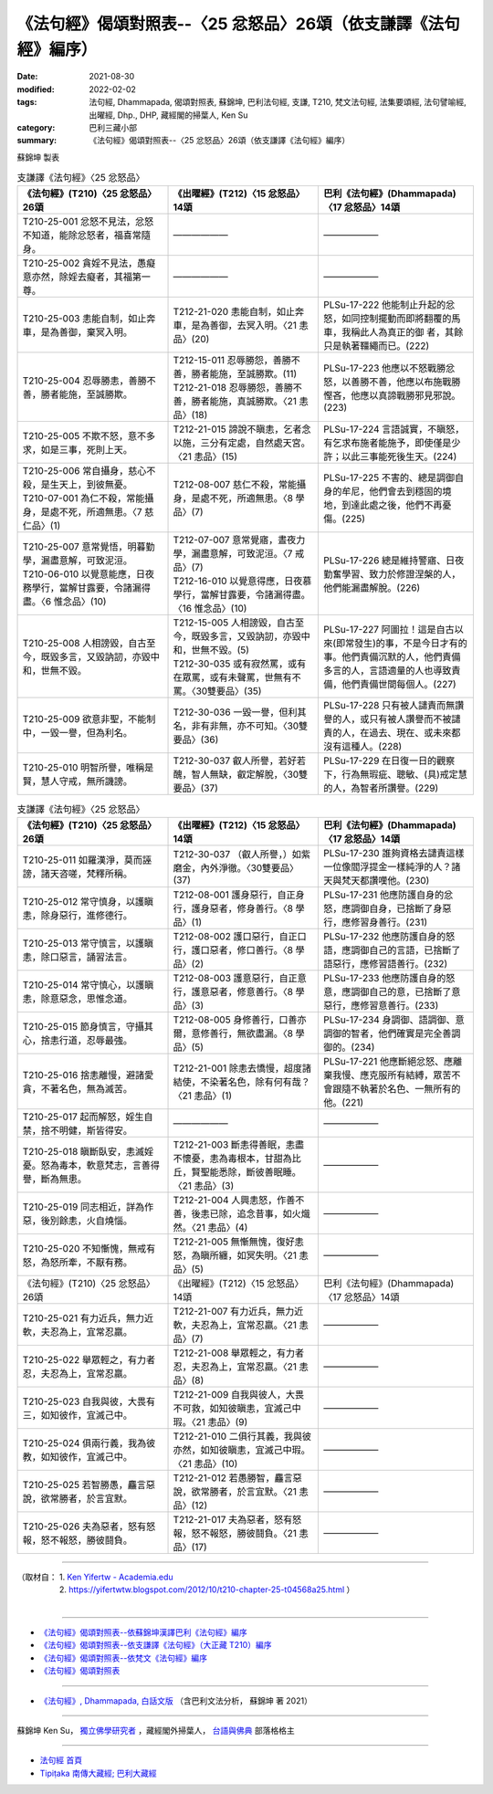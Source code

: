 ===================================================================
《法句經》偈頌對照表--〈25 忿怒品〉26頌（依支謙譯《法句經》編序）
===================================================================

:date: 2021-08-30
:modified: 2022-02-02
:tags: 法句經, Dhammapada, 偈頌對照表, 蘇錦坤, 巴利法句經, 支謙, T210, 梵文法句經, 法集要頌經, 法句譬喻經, 出曜經, Dhp., DHP, 藏經閣的掃葉人, Ken Su
:category: 巴利三藏小部
:summary: 《法句經》偈頌對照表--〈25 忿怒品〉26頌（依支謙譯《法句經》編序）


蘇錦坤 製表

.. list-table:: 支謙譯《法句經》〈25 忿怒品〉
   :widths: 33 33 34
   :header-rows: 1
   :class: remove-gatha-number

   * - 《法句經》(T210)〈25 忿怒品〉26頌
     - 《出曜經》(T212)〈15 忿怒品〉14頌
     - 巴利《法句經》(Dhammapada)〈17 忿怒品〉14頌

   * - T210-25-001 忿怒不見法，忿怒不知道，能除忿怒者，福喜常隨身。
     - ——————
     - ——————

   * - T210-25-002 貪婬不見法，愚癡意亦然，除婬去癡者，其福第一尊。
     - ——————
     - ——————

   * - T210-25-003 恚能自制，如止奔車，是為善御，棄冥入明。
     - T212-21-020 恚能自制，如止奔車，是為善御，去冥入明。〈21 恚品〉(20)
     - PLSu-17-222 他能制止升起的忿怒，如同控制擺動而即將翻覆的馬車，我稱此人為真正的御 者，其餘只是執著韁繩而已。(222)

   * - T210-25-004 忍辱勝恚，善勝不善，勝者能施，至誠勝欺。
     - | T212-15-011 忍辱勝怨，善勝不善，勝者能施，至誠勝欺。(11)
       | T212-21-018 忍辱勝怨，善勝不善，勝者能施，真誠勝欺。〈21 恚品〉(18)
     - PLSu-17-223 他應以不怒戰勝忿怒，以善勝不善，他應以布施戰勝慳吝，他應以真諦戰勝邪見邪說。(223)

   * - T210-25-005 不欺不怒，意不多求，如是三事，死則上天。
     - T212-21-015 諦說不瞋恚，乞者念以施，三分有定處，自然處天宮。〈21 恚品〉(15)
     - PLSu-17-224 言語誠實，不瞋怒，有乞求布施者能施予，即使僅是少許；以此三事能死後生天。(224)

   * - | T210-25-006 常自攝身，慈心不殺，是生天上，到彼無憂。
       | T210-07-001 為仁不殺，常能攝身，是處不死，所適無患。〈7 慈仁品〉(1)
     - T212-08-007 慈仁不殺，常能攝身，是處不死，所適無患。〈8 學品〉(7)
     - PLSu-17-225 不害的、總是調御自身的牟尼，他們會去到穩固的境地，到達此處之後，他們不再憂傷。(225)

   * - | T210-25-007 意常覺悟，明暮勤學，漏盡意解，可致泥洹。
       | T210-06-010 以覺意能應，日夜務學行，當解甘露要，令諸漏得盡。〈6 惟念品〉(10)
     - | T212-07-007 意常覺寤，晝夜力學，漏盡意解，可致泥洹。〈7 戒品〉(7)
       | T212-16-010 以覺意得應，日夜慕學行，當解甘露要，令諸漏得盡。〈16 惟念品〉(10)
     - PLSu-17-226 總是維持警寤、日夜勤奮學習、致力於修證涅槃的人，他們能漏盡解脫。(226)

   * - T210-25-008 人相謗毀，自古至今，既毀多言，又毀訥訒，亦毀中和，世無不毀。
     - | T212-15-005 人相謗毀，自古至今，既毀多言，又毀訥訒，亦毀中和，世無不毀。(5)
       | T212-30-035 或有寂然罵，或有在眾罵，或有未聲罵，世無有不罵。〈30雙要品〉(35)
     - PLSu-17-227 阿圖拉！這是自古以來(即常發生)的事，不是今日才有的事。他們責備沉默的人，他們責備多言的人，言語適量的人也導致責備，他們責備世間每個人。(227)

   * - T210-25-009 欲意非聖，不能制中，一毀一譽，但為利名。
     - T212-30-036 一毀一譽，但利其名，非有非無，亦不可知。〈30雙要品〉(36)
     - PLSu-17-228 只有被人譴責而無讚譽的人，或只有被人讚譽而不被譴責的人，在過去、現在、或未來都沒有這種人。(228)

   * - T210-25-010 明智所譽，唯稱是賢，慧人守戒，無所譏謗。
     - T212-30-037 叡人所譽，若好若醜，智人無缺，叡定解脫，〈30雙要品〉(37)
     - PLSu-17-229 在日復一日的觀察下，行為無瑕疵、聰敏、(具)戒定慧的人，為智者所讚譽。(229)

.. list-table:: 支謙譯《法句經》〈25 忿怒品〉
   :widths: 33 33 34
   :header-rows: 1
   :class: remove-gatha-number

   * - 《法句經》(T210)〈25 忿怒品〉26頌
     - 《出曜經》(T212)〈15 忿怒品〉14頌
     - 巴利《法句經》(Dhammapada)〈17 忿怒品〉14頌

   * - T210-25-011 如羅漢淨，莫而誣謗，諸天咨嗟，梵釋所稱。
     - T212-30-037 （叡人所譽，）如紫磨金，內外淨徹。〈30雙要品〉(37)
     - PLSu-17-230 誰夠資格去譴責這樣一位像閻浮提金一樣純淨的人？諸天與梵天都讚嘆他。(230)

   * - T210-25-012 常守慎身，以護瞋恚，除身惡行，進修德行。
     - T212-08-001 護身惡行，自正身行，護身惡者，修身善行。〈8 學品〉(1)
     - PLSu-17-231 他應防護自身的忿怒，應調御自身，已捨斷了身惡行，應修習身善行。(231)

   * - T210-25-013 常守慎言，以護瞋恚，除口惡言，誦習法言。
     - T212-08-002 護口惡行，自正口行，護口惡者，修口善行。〈8 學品〉(2)
     - PLSu-17-232 他應防護自身的怒語，應調御自己的言語，已捨斷了語惡行，應修習語善行。(232)

   * - T210-25-014 常守慎心，以護瞋恚，除意惡念，思惟念道。
     - T212-08-003 護意惡行，自正意行，護意惡者，修意善行。〈8 學品〉(3)
     - PLSu-17-233 他應防護自身的怒意，應調御自己的意，已捨斷了意惡行，應修習意善行。(233)

   * - T210-25-015 節身慎言，守攝其心，捨恚行道，忍辱最強。
     - T212-08-005 身修善行，口善亦爾，意修善行，無欲盡漏。〈8 學品〉(5)
     - PLSu-17-234 身調御、語調御、意調御的智者，他們確實是完全善調御的。(234)

   * - T210-25-016 捨恚離慢，避諸愛貪，不著名色，無為滅苦。
     - T212-21-001 除恚去憍慢，超度諸結使，不染著名色，除有何有哉？〈21 恚品〉(1)
     - PLSu-17-221 他應斷絕忿怒、應離棄我慢、應克服所有結縛，眾苦不會跟隨不執著於名色、一無所有的他。(221)

   * - T210-25-017 起而解怒，婬生自禁，捨不明健，斯皆得安。
     - ——————
     - ——————

   * - T210-25-018 瞋斷臥安，恚滅婬憂。怒為毒本，軟意梵志，言善得譽，斷為無患。
     - T212-21-003 斷恚得善眠，恚盡不懷憂，恚為毒根本，甘甜為比丘，賢聖能悉除，斷彼善眠睡。〈21 恚品〉(3)
     - ——————

   * - T210-25-019 同志相近，詳為作惡，後別餘恚，火自燒惱。
     - T212-21-004 人興恚怒，作善不善，後恚已除，追念昔事，如火熾然。〈21 恚品〉(4)
     - ——————

   * - T210-25-020 不知慚愧，無戒有怒，為怒所牽，不厭有務。
     - T212-21-005 無慚無愧，復好恚怒，為瞋所纏，如冥失明。〈21 恚品〉(5)
     - ——————

   * - 《法句經》(T210)〈25 忿怒品〉26頌
     - 《出曜經》(T212)〈15 忿怒品〉14頌
     - 巴利《法句經》(Dhammapada)〈17 忿怒品〉14頌

   * - T210-25-021 有力近兵，無力近軟，夫忍為上，宜常忍羸。
     - T212-21-007 有力近兵，無力近軟，夫忍為上，宜常忍羸。〈21 恚品〉(7)
     - ——————

   * - T210-25-022 舉眾輕之，有力者忍，夫忍為上，宜常忍羸。
     - T212-21-008 舉眾輕之，有力者忍，夫忍為上，宜常忍羸。〈21 恚品〉(8)
     - ——————

   * - T210-25-023 自我與彼，大畏有三，如知彼作，宜滅己中。
     - T212-21-009 自我與彼人，大畏不可救，如知彼瞋恚，宜滅己中瑕。〈21 恚品〉(9)
     - ——————

   * - T210-25-024 俱兩行義，我為彼教，如知彼作，宜滅己中。
     - T212-21-010 二俱行其義，我與彼亦然，如知彼瞋恚，宜滅己中瑕。〈21 恚品〉(10)
     - ——————

   * - T210-25-025 若智勝愚，麤言惡說，欲常勝者，於言宜默。
     - T212-21-012 若愚勝智，麤言惡說，欲常勝者，於言宜默。〈21 恚品〉(12)
     - ——————

   * - T210-25-026 夫為惡者，怒有怒報，怒不報怒，勝彼鬪負。
     - T212-21-017 夫為惡者，怒有怒報，怒不報怒，勝彼鬪負。〈21 恚品〉(17)
     - ——————

------

| （取材自： 1. `Ken Yifertw - Academia.edu <https://www.academia.edu/39829282/T210_%E6%B3%95%E5%8F%A5%E7%B6%93_25_%E5%BF%BF%E6%80%92%E5%93%81_%E5%B0%8D%E7%85%A7%E8%A1%A8_v_5>`__
| 　　　　　 2. https://yifertwtw.blogspot.com/2012/10/t210-chapter-25-t04568a25.html ）
| 

------

- `《法句經》偈頌對照表--依蘇錦坤漢譯巴利《法句經》編序 <{filename}dhp-correspondence-tables-pali%zh.rst>`_
- `《法句經》偈頌對照表--依支謙譯《法句經》（大正藏 T210）編序 <{filename}dhp-correspondence-tables-t210%zh.rst>`_
- `《法句經》偈頌對照表--依梵文《法句經》編序 <{filename}dhp-correspondence-tables-sanskrit%zh.rst>`_
- `《法句經》偈頌對照表 <{filename}dhp-correspondence-tables%zh.rst>`_

------

- `《法句經》, Dhammapada, 白話文版 <{filename}../dhp-Ken-Yifertw-Su/dhp-Ken-Y-Su%zh.rst>`_ （含巴利文法分析， 蘇錦坤 著 2021）

~~~~~~~~~~~~~~~~~~~~~~~~~~~~~~~~~~

蘇錦坤 Ken Su， `獨立佛學研究者 <https://independent.academia.edu/KenYifertw>`_ ，藏經閣外掃葉人， `台語與佛典 <http://yifertw.blogspot.com/>`_ 部落格格主

------

- `法句經 首頁 <{filename}../dhp%zh.rst>`__

- `Tipiṭaka 南傳大藏經; 巴利大藏經 <{filename}/articles/tipitaka/tipitaka%zh.rst>`__

..
  2022-02-02 rev. remove-gatha-number (add:  :class: remove-gatha-number)
  12-18 add: 取材自
  11-16 rev. completed to the chapter 27
  2021-08-30 create rst; 0*-** post